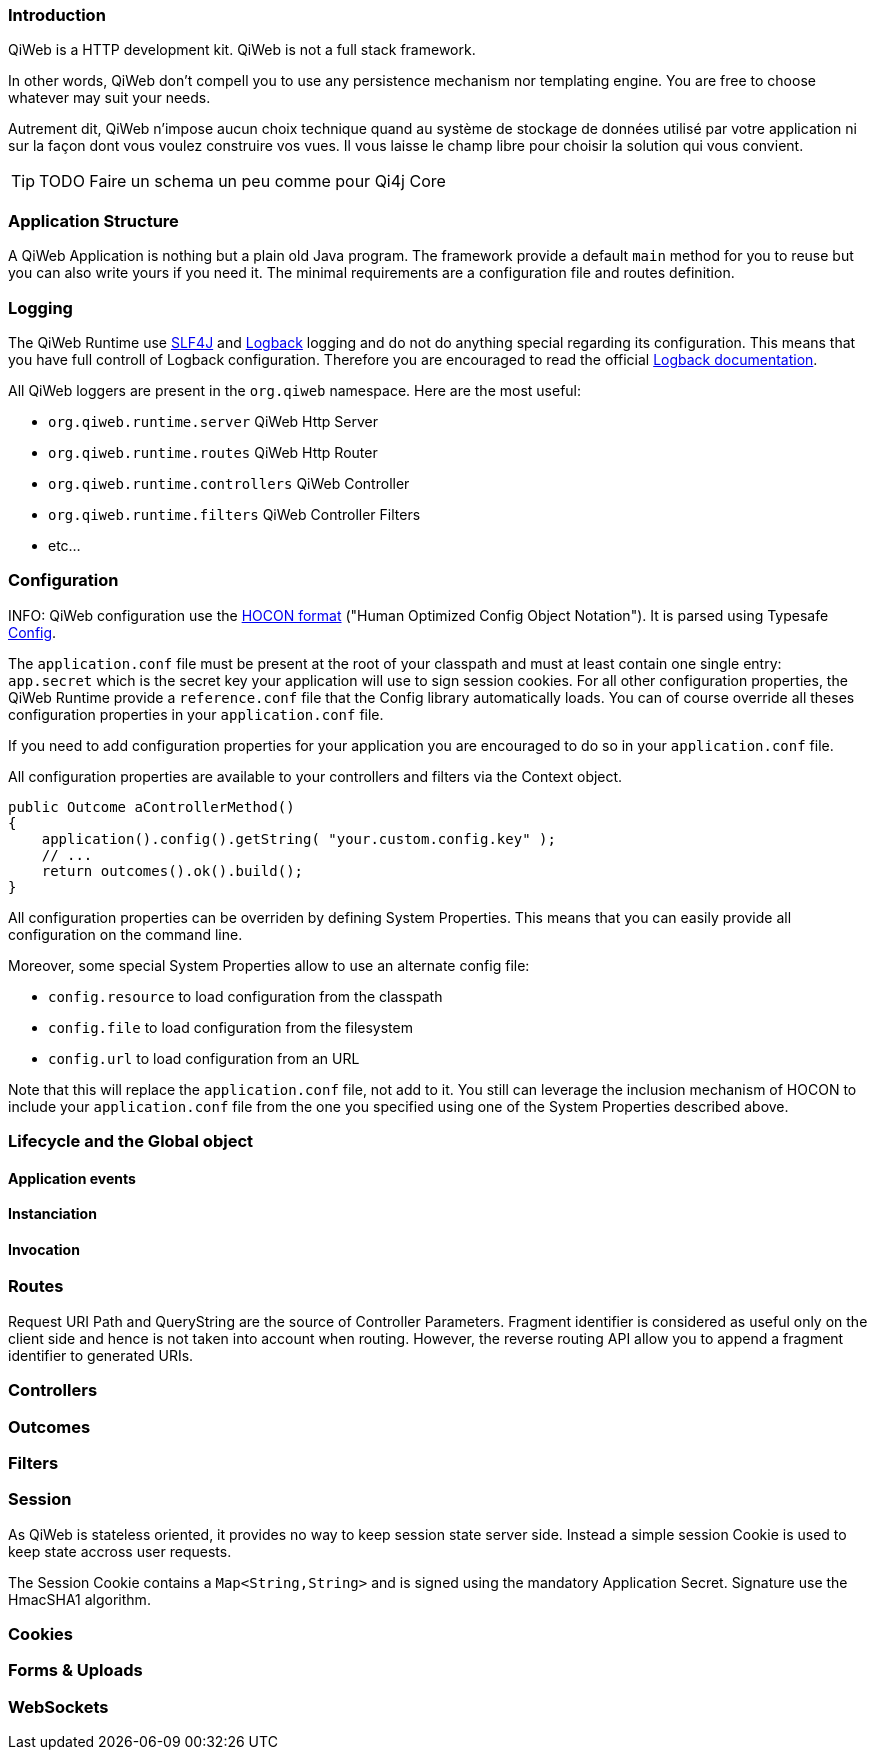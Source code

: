 
=== Introduction

QiWeb is a HTTP development kit. QiWeb is not a full stack framework.

In other words, QiWeb don't compell you to use any persistence mechanism nor templating engine. You are free to choose
whatever may suit your needs.

Autrement dit, QiWeb n'impose aucun choix technique quand au système de stockage de données utilisé par votre
application ni sur la façon dont vous voulez construire vos vues. Il vous laisse le champ libre pour choisir la
solution qui vous convient.


TIP: TODO Faire un schema un peu comme pour Qi4j Core


=== Application Structure

A QiWeb Application is nothing but a plain old Java program. The framework provide a default `main` method for you to
reuse but you can also write yours if you need it. The minimal requirements are a configuration file and routes
definition.


=== Logging

The QiWeb Runtime use http://slf4j.org/[SLF4J] and http://logback.qos.ch/[Logback] logging and do not do anything
special regarding its configuration. This means that you have full controll of Logback configuration. Therefore you are
encouraged to read the official http://logback.qos.ch/documentation.html[Logback documentation].

All QiWeb loggers are present in the `org.qiweb` namespace. Here are the most useful:

- `org.qiweb.runtime.server` QiWeb Http Server
- `org.qiweb.runtime.routes` QiWeb Http Router
- `org.qiweb.runtime.controllers` QiWeb Controller
- `org.qiweb.runtime.filters` QiWeb Controller Filters
- etc...


=== Configuration

INFO: QiWeb configuration use the https://github.com/typesafehub/config/blob/master/HOCON.md[HOCON format] ("Human
Optimized Config Object Notation"). It is parsed using Typesafe https://github.com/typesafehub/config[Config].

The `application.conf` file must be present at the root of your classpath and must at least contain one single entry:
`app.secret` which is the secret key your application will use to sign session cookies. For all other configuration
properties, the QiWeb Runtime provide a `reference.conf` file that the Config library automatically loads. You can of
course override all theses configuration properties in your `application.conf` file.

If you need to add configuration properties for your application you are encouraged to do so in your `application.conf`
file.

All configuration properties are available to your controllers and filters via the Context object.

    public Outcome aControllerMethod()
    {
        application().config().getString( "your.custom.config.key" );
        // ...
        return outcomes().ok().build();
    }

All configuration properties can be overriden by defining System Properties. This means that you can easily provide all
configuration on the command line.

Moreover, some special System Properties allow to use an alternate config file:

- `config.resource` to load configuration from the classpath
- `config.file` to load configuration from the filesystem
- `config.url` to load configuration from an URL

Note that this will replace the `application.conf` file, not add to it. You still can leverage the inclusion mechanism
of HOCON to include your `application.conf` file from the one you specified using one of the System Properties described
above.


=== Lifecycle and the Global object

==== Application events

==== Instanciation

==== Invocation


=== Routes

Request URI Path and QueryString are the source of Controller Parameters.
Fragment identifier is considered as useful only on the client side and hence is not taken into account when routing.
However, the reverse routing API allow you to append a fragment identifier to generated URIs.

=== Controllers


=== Outcomes


=== Filters


=== Session

As QiWeb is stateless oriented, it provides no way to keep session state server side. Instead a simple session Cookie is
used to keep state accross user requests.

The Session Cookie contains a `Map<String,String>` and is signed using the mandatory Application Secret. Signature use
the HmacSHA1 algorithm.


=== Cookies


=== Forms & Uploads


=== WebSockets


